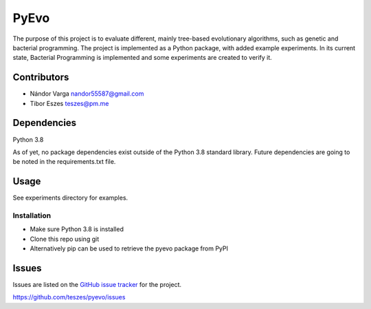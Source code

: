 ========================================================================================================================
PyEvo
========================================================================================================================
The purpose of this project is to evaluate different, mainly tree-based evolutionary algorithms, such as genetic and
bacterial programming. The project is implemented as a Python package, with added example experiments. In its current
state, Bacterial Programming is implemented and some experiments are created to verify it.

------------------------------------------------------------------------------------------------------------------------
Contributors
------------------------------------------------------------------------------------------------------------------------
- Nándor Varga nandor55587@gmail.com
- Tibor Eszes teszes@pm.me

------------------------------------------------------------------------------------------------------------------------
Dependencies
------------------------------------------------------------------------------------------------------------------------
Python 3.8

As of yet, no package dependencies exist outside of the Python 3.8 standard library. Future dependencies are going
to be noted in the requirements.txt file.

------------------------------------------------------------------------------------------------------------------------
Usage
------------------------------------------------------------------------------------------------------------------------
See experiments directory for examples.

~~~~~~~~~~~~~~~~~~~~~~~~~~~~~~~~~~~~~~~~~~~~~~~~~~~~~~~~~~~~~~~~~~~~~~~~~~~~~~~~~~~~~~~~~~~~~~~~~~~~~~~~~~~~~~~~~~~~~~~~
Installation
~~~~~~~~~~~~~~~~~~~~~~~~~~~~~~~~~~~~~~~~~~~~~~~~~~~~~~~~~~~~~~~~~~~~~~~~~~~~~~~~~~~~~~~~~~~~~~~~~~~~~~~~~~~~~~~~~~~~~~~~
- Make sure Python 3.8 is installed
- Clone this repo using git

- Alternatively pip can be used to retrieve the pyevo package from PyPI

------------------------------------------------------------------------------------------------------------------------
Issues
------------------------------------------------------------------------------------------------------------------------
Issues are listed on the `GitHub issue tracker`_ for the project.

.. _`GitHub issue tracker`:
https://github.com/teszes/pyevo/issues
